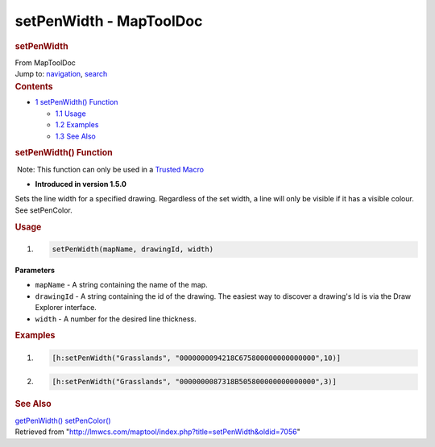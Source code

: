 ========================
setPenWidth - MapToolDoc
========================

.. contents::
   :depth: 3
..

.. container:: noprint
   :name: mw-page-base

.. container:: noprint
   :name: mw-head-base

.. container:: mw-body
   :name: content

   .. container:: mw-indicators

   .. rubric:: setPenWidth
      :name: firstHeading
      :class: firstHeading

   .. container:: mw-body-content
      :name: bodyContent

      .. container::
         :name: siteSub

         From MapToolDoc

      .. container::
         :name: contentSub

      .. container:: mw-jump
         :name: jump-to-nav

         Jump to: `navigation <#mw-head>`__, `search <#p-search>`__

      .. container:: mw-content-ltr
         :name: mw-content-text

         .. container:: toc
            :name: toc

            .. container::
               :name: toctitle

               .. rubric:: Contents
                  :name: contents

            -  `1 setPenWidth()
               Function <#setPenWidth.28.29_Function>`__

               -  `1.1 Usage <#Usage>`__
               -  `1.2 Examples <#Examples>`__
               -  `1.3 See Also <#See_Also>`__

         .. rubric:: setPenWidth() Function
            :name: setpenwidth-function

         .. container::

             Note: This function can only be used in a `Trusted
            Macro <Trusted_Macro>`__

         .. container:: template_version

            • **Introduced in version 1.5.0**

         .. container:: template_description

            Sets the line width for a specified drawing. Regardless of
            the set width, a line will only be visible if it has a
            visible colour. See setPenColor.

         .. rubric:: Usage
            :name: usage

         .. container:: mw-geshi mw-code mw-content-ltr

            .. container:: mtmacro source-mtmacro

               #. .. code-block:: none

                     setPenWidth(mapName, drawingId, width)

         **Parameters**

         -  ``mapName`` - A string containing the name of the map.
         -  ``drawingId`` - A string containing the id of the drawing.
            The easiest way to discover a drawing's Id is via the Draw
            Explorer interface.
         -  ``width`` - A number for the desired line thickness.

         .. rubric:: Examples
            :name: examples

         .. container:: template_examples

            .. container:: mw-geshi mw-code mw-content-ltr

               .. container:: mtmacro source-mtmacro

                  #. .. code-block:: none

                        [h:setPenWidth("Grasslands", "0000000094218C675800000000000000",10)]

                  #. .. code-block:: none

                        [h:setPenWidth("Grasslands", "0000000087318B505800000000000000",3)]

         .. rubric:: See Also
            :name: see-also

         .. container:: template_also

            `getPenWidth() <getPenWidth>`__
            `setPenColor() <setPenColor>`__

      .. container:: printfooter

         Retrieved from
         "http://lmwcs.com/maptool/index.php?title=setPenWidth&oldid=7056"

